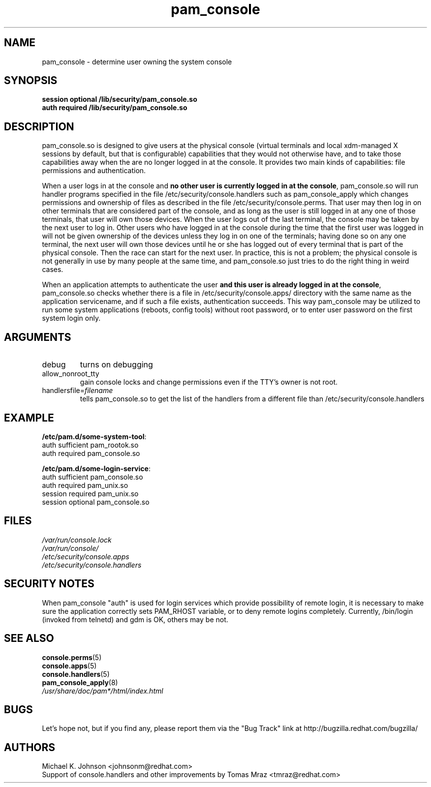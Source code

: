 .\" Copyright 1999 Red Hat Software, Inc.
.\" Written by Michael K. Johnson <johnsonm@redhat.com>
.TH pam_console 8 2005/5/2 "Red Hat" "System Administrator's Manual"
.SH NAME
pam_console \- determine user owning the system console
.SH SYNOPSIS
.B session optional /lib/security/pam_console.so
.br
.B auth required /lib/security/pam_console.so
.SH DESCRIPTION
pam_console.so is designed to give users at the physical console
(virtual terminals and local xdm-managed X sessions by default, but
that is configurable) capabilities that they would not otherwise have,
and to take those capabilities away when the are no longer logged in at
the console.  It provides two main kinds of capabilities: file permissions
and authentication.

When a user logs in at the console and \fBno other user is currently
logged in at the console\fP, pam_console.so will run handler programs
specified in the file /etc/security/console.handlers such as
pam_console_apply which changes permissions and ownership of files as
described in the file /etc/security/console.perms.
That user may then log in on other terminals that are considered part
of the console, and as long as the user is still logged in at any one
of those terminals, that user will own those devices.  When the user
logs out of the last terminal, the console may be taken by the next
user to log in.  Other users who have logged in at the console during
the time that the first user was logged in will not be given ownership
of the devices unless they log in on one of the terminals; having done
so on any one terminal, the next user will own those devices until
he or she has logged out of every terminal that is part of the physical
console.  Then the race can start for the next user.  In practice, this
is not a problem; the physical console is not generally in use by many
people at the same time, and pam_console.so just tries to do the right
thing in weird cases.

When an application attempts to authenticate the user \fBand this user
is already logged in at the console\fP, pam_console.so checks whether
there is a file in /etc/security/console.apps/ directory with the same name
as the application servicename, and if such a file exists, authentication
succeeds. This way pam_console may be utilized to run some system
applications (reboots, config tools) without root password,
or to enter user password on the first system login only.

.SH ARGUMENTS
.IP debug
turns on debugging
.IP allow_nonroot_tty
gain console locks and change permissions even if the TTY's owner is not root.
.IP handlersfile=\fIfilename\fP
tells pam_console.so to get the list of the handlers from a different
file than /etc/security/console.handlers
.\" .IP glob
.\" \fBnot yet implemented\fP interpret strings as globs instead of
.\" regexp expressions.
.SH EXAMPLE
\fB/etc/pam.d/some-system-tool\fP:
.br
auth sufficient pam_rootok.so
.br
auth required pam_console.so
.br

.br
\fB/etc/pam.d/some-login-service\fP:
.br
auth sufficient pam_console.so
.br
auth required pam_unix.so
.br
session required pam_unix.so
.br
session optional pam_console.so
.br
.SH FILES
\fI/var/run/console.lock\fP
.br
\fI/var/run/console/\fP
.br
\fI/etc/security/console.apps\fP
.br
\fI/etc/security/console.handlers\fP
.SH SECURITY NOTES
When pam_console "auth" is used for login services which provide
possibility of remote login, it is necessary to make sure the application
correctly sets PAM_RHOST variable, or to deny remote logins completely.
Currently, /bin/login (invoked from telnetd) and gdm is OK, others may be not.
.SH "SEE ALSO"
.BR console.perms (5)
.br
.BR console.apps (5)
.br
.BR console.handlers (5)
.br
.BR pam_console_apply (8)
.br
\fI/usr/share/doc/pam*/html/index.html\fP
.SH BUGS
Let's hope not, but if you find any, please report them via the "Bug Track"
link at http://bugzilla.redhat.com/bugzilla/
.SH AUTHORS
Michael K. Johnson <johnsonm@redhat.com>
.br
Support of console.handlers and other improvements by
Tomas Mraz <tmraz@redhat.com>
